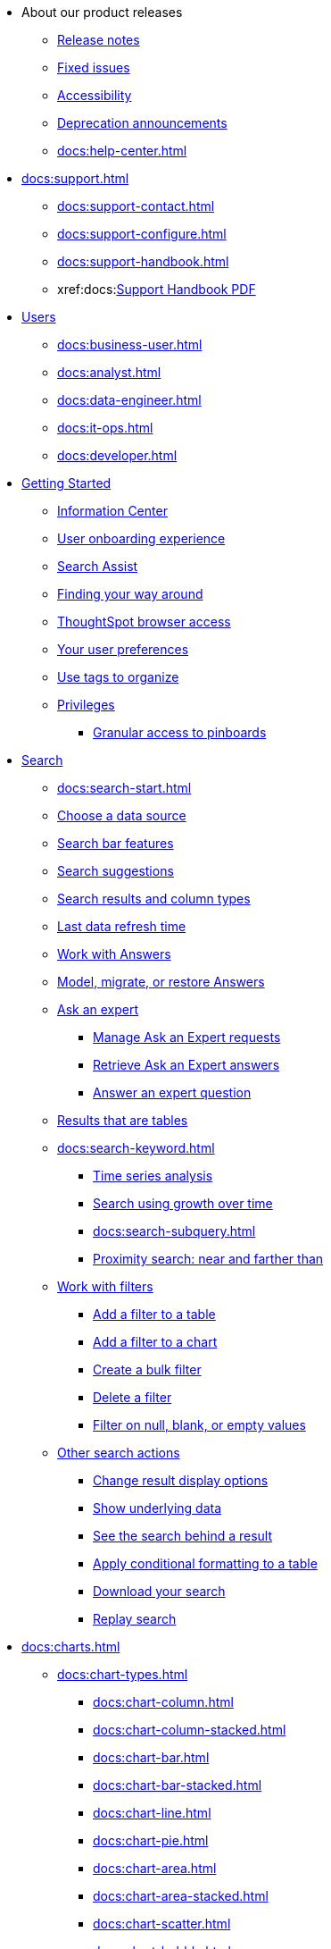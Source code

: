 * About our product releases
** xref:docs:notes.adoc[Release notes]
** xref:docs:fixed.adoc[Fixed issues]
** xref:docs:accessibility.adoc[Accessibility]
** xref:docs:deprecation.adoc[Deprecation announcements]
** xref:docs:help-center.adoc[]

* xref:docs:support.adoc[]
** xref:docs:support-contact.adoc[]
** xref:docs:support-configure.adoc[]
** xref:docs:support-handbook.adoc[]
** xref:docs:link:{attachmentsdir}/support-handbook.pdf[Support Handbook+++&nbsp;<span class="badge badge-pdf">PDF</span>+++]

* xref:docs:users.adoc[Users]
** xref:docs:business-user.adoc[]
** xref:docs:analyst.adoc[]
** xref:docs:data-engineer.adoc[]
** xref:docs:it-ops.adoc[]
** xref:docs:developer.adoc[]

* xref:docs:getting-started.adoc[Getting Started]
** xref:docs:information-center.adoc[Information Center]
** xref:docs:user-onboarding-experience.adoc[User onboarding experience]
** xref:docs:search-assist.adoc[Search Assist]
** xref:docs:navigating-thoughtspot.adoc[Finding your way around]
** xref:docs:accessing.adoc[ThoughtSpot browser access]
** xref:docs:user-profile.adoc[Your user preferences]
** xref:docs:tags.adoc[Use tags to organize]
** xref:docs:privileges-end-user.adoc[Privileges]
*** xref:docs:pinboard-granular-permission.adoc[Granular access to pinboards]

* xref:docs:search.adoc[Search]
** xref:docs:search-start.adoc[]
** xref:docs:search-choose-data-source.adoc[Choose a data source]
** xref:docs:search-bar.adoc[Search bar features]
** xref:docs:search-suggestion.adoc[Search suggestions]
** xref:docs:search-columns.adoc[Search results and column types]
** xref:docs:search-data-refresh-time.adoc[Last data refresh time]
** xref:docs:answers.adoc[Work with Answers]
** xref:docs:tml-answers.adoc[Model, migrate, or restore Answers]
** xref:docs:expert-ask.adoc[Ask an expert]
*** xref:docs:expert-manage-requests.adoc[Manage Ask an Expert requests]
*** xref:docs:expert-answer-get.adoc[Retrieve Ask an Expert answers]
*** xref:docs:expert-answer.adoc[Answer an expert question]
** xref:docs:chart-table.adoc[Results that are tables]

** xref:docs:search-keyword.adoc[]
*** xref:docs:search-time.adoc[Time series analysis]
*** xref:docs:search-growth.adoc[Search using growth over time]
*** xref:docs:search-subquery.adoc[]
*** xref:docs:search-proximity.adoc[Proximity search: near and farther than]
** xref:docs:filters.adoc[Work with filters]
*** xref:docs:filter-chart-table.adoc[Add a filter to a table]
*** xref:docs:filter-chart.adoc[Add a filter to a chart]
*** xref:docs:filter-bulk.adoc[Create a bulk filter]
*** xref:docs:filter-delete.adoc[Delete a filter]
*** xref:docs:filter-null.adoc[Filter on null, blank, or empty values]
** xref:docs:search-actions.adoc[Other search actions]
*** xref:docs:chart-table-change.adoc[Change result display options]
*** xref:docs:show-underlying-data.adoc[Show underlying data]
*** xref:docs:search-drill-down.adoc[See the search behind a result]
*** xref:docs:search-conditional-formatting.adoc[Apply conditional formatting to a table]
*** xref:docs:search-download.adoc[Download your search]
*** xref:docs:search-replay.adoc[Replay search]

* xref:docs:charts.adoc[]
** xref:docs:chart-types.adoc[]
*** xref:docs:chart-column.adoc[]
*** xref:docs:chart-column-stacked.adoc[]
*** xref:docs:chart-bar.adoc[]
*** xref:docs:chart-bar-stacked.adoc[]
*** xref:docs:chart-line.adoc[]
*** xref:docs:chart-pie.adoc[]
*** xref:docs:chart-area.adoc[]
*** xref:docs:chart-area-stacked.adoc[]
*** xref:docs:chart-scatter.adoc[]
*** xref:docs:chart-bubble.adoc[]
*** xref:docs:chart-pareto.adoc[]
*** xref:docs:chart-waterfall.adoc[]
*** xref:docs:chart-treemap.adoc[]
*** xref:docs:chart-heatmap.adoc[]
*** xref:docs:chart-line-column.adoc[]
*** xref:docs:chart-line-column-stacked.adoc[]
*** xref:docs:chart-funnel.adoc[]
*** xref:docs:chart-geo.adoc[]
**** xref:docs:chart-geo-area.adoc[]
**** xref:docs:chart-geo-bubble.adoc[]
**** xref:docs:chart-geo-heatmap.adoc[]
*** xref:docs:chart-pivot-table.adoc[Pivot table]
*** xref:docs:chart-sankey.adoc[Sankey charts]
*** xref:docs:chart-radar.adoc[Radar charts]
*** xref:docs:chart-candlestick.adoc[Candlestick charts]

** xref:docs:chart-change.adoc[Changing charts]
*** xref:docs:chart-axes-options.adoc[Change axes options]
*** xref:docs:chart-column-configure.adoc[Configure the columns]
*** xref:docs:chart-column-axis-rename.adoc[Rename columns and axes]
*** xref:docs:chart-x-axis.adoc[Reorder the labels]
*** xref:docs:chart-y-axis.adoc[Set the y-axis range]
*** xref:docs:chart-column-visibility.adoc[Hide and show values]
*** xref:docs:chart-high-cardinality.adoc[Charts and tables with a very large number of data values]
*** xref:docs:chart-color-change.adoc[Change chart colors]
*** xref:docs:chart-data-labels.adoc[Show data labels]
*** xref:docs:chart-data-markers.adoc[Show data markers]
*** xref:docs:chart-regression-line.adoc[Add regression lines]
*** xref:docs:chart-gridlines.adoc[Display gridlines]
*** xref:docs:chart-lock-type.adoc[Disable automatic selection of chart type]
*** xref:docs:chart-zoom.adoc[Zoom into a chart]

* xref:docs:formulas.adoc[Formulas]
** xref:docs:formula-add.adoc[Add a formula to search]
** xref:docs:formula-answer-edit.adoc[View or edit a formula in a search]

** xref:docs:formulas-aggregation.adoc[Aggregate formulas]
*** xref:docs:formulas-cumulative.adoc[Cumulative functions]
*** xref:docs:formulas-moving.adoc[Moving functions]
*** xref:docs:formulas-aggregation-flexible.adoc[Flexible aggregation functions]
*** xref:docs:formulas-aggregation-group.adoc[Grouping functions]
*** xref:docs:formulas-aggregation-filtered.adoc[Filtered aggregation functions]
** xref:docs:formulas-conversion.adoc[Conversion functions]
** xref:docs:formulas-date.adoc[Date functions]
** xref:docs:formulas-simple-operations.adoc[Simple number calculations]
** xref:docs:formulas-percent.adoc[Percent calculations]
** xref:docs:formulas-logical-operations.adoc[Formula operators]
** xref:docs:formulas-nested.adoc[Nested formulas]
** xref:docs:formulas-chasm-trap.adoc[Formulas for chasm traps]

* xref:docs:pinboards.adoc[Pinboards]
** xref:docs:pinboard-follow.adoc[Follow a pinboard]
** xref:docs:pinboard-layout-edit.adoc[Edit a pinboard]
** xref:docs:pinboard-filters.adoc[Pinboard filters]
** xref:docs:pinboard-filters-linked.adoc[Linked Pinboard filters]
** xref:docs:pinboard-filters-selective.adoc[Selective Pinboard filters]
** xref:docs:answer-explorer.adoc[Answer Explorer]
** xref:docs:pinboard-schedule.adoc[Schedule a pinboard job]
** xref:docs:pinboard-search.adoc[Search actions within a pinboard]
** xref:docs:pinboard-visualization-delete.adoc[]
** xref:docs:pinboard-copy.adoc[Copy a pinboard]
** xref:docs:pinboard-link-copy.adoc[Copy a pinboard or visualization link]
** xref:docs:pinboard-chart-reset.adoc[Reset a pinboard or visualization]
** xref:docs:pinboard-slideshow.adoc[Present a pinboard as a slideshow]
** xref:docs:pinboard-download-pdf.adoc[Download as PDF]
** xref:docs:pinboard-request-access.adoc[]
** xref:docs:tml-pinboards.adoc[Model, migrate, or restore Pinboards]
* xref:docs:r-thoughtspot.adoc[Custom R in ThoughtSpot]
** xref:docs:r-scripts.adoc[Create and share R scripts]
** xref:docs:r-scripts-run.adoc[Run prebuilt R scripts on answers]
** xref:docs:r-answers-save-share.adoc[Save and share R visualizations]

* xref:docs:spotiq.adoc[SpotIQ]
** xref:docs:spotiq-best.adoc[Best practices]
** xref:docs:spotiq-monitor-headlines.adoc[Monitor Headlines]
** xref:docs:spotiq-comparative.adoc[Comparative Analysis]
** xref:docs:spotiq-custom.adoc[Custom SpotIQ analysis]
** xref:docs:spotiq-r.adoc[Advanced R customizations]
** xref:docs:spotiq-feedback.adoc[Insight feedback]
** xref:docs:spotiq-preferences.adoc[SpotIQ preferences]

* xref:docs:data-sources.adoc[Work with data]
** xref:docs:data-import-ui.adoc[Append data through the UI]
** xref:docs:data-profile.adoc[View a data profile]
** xref:docs:locale.adoc[Set your ThoughtSpot locale]
** xref:docs:sharing.adoc[Share your work]
*** xref:docs:share-pinboards.adoc[Share a pinboard]
*** xref:docs:share-answers.adoc[Share answers]
*** xref:docs:share-user-imported-data.adoc[Share uploaded data]
*** xref:docs:share-request-access.adoc[Request access]
*** xref:docs:share-revoke-access.adoc[Revoke access (unshare)]

* xref:docs:administration.adoc[Administration]
** xref:docs:admin-sign-in.adoc[]
** xref:docs:admin-portal.adoc[Admin Console]
*** xref:docs:admin-portal-users.adoc[Managing users]
*** xref:docs:admin-portal-groups.adoc[Managing groups]
*** xref:docs:admin-portal-authentication-local.adoc[Local authentication]
*** xref:docs:admin-portal-authentication-saml.adoc[Authentication through SAML]
*** xref:docs:admin-portal-authentication-active-directory.adoc[Authentication through Active Directory]
*** xref:docs:admin-portal-ssl-configure.adoc[Configure SSL]
*** xref:docs:admin-portal-reverse-ssh-tunnel.adoc[Configure a reverse SSH tunnel]
*** xref:docs:admin-portal-smtp-configure.adoc[Set the relay host for SMTP (email)]
*** xref:docs:admin-portal-customize-help.adoc[Customize ThoughtSpot Help]
*** xref:docs:admin-portal-customize-actions-menu.adoc[Customize actions]
*** xref:docs:admin-portal-style-customization.adoc[Style customization]
*** xref:docs:admin-portal-nas-mount-configure.adoc[]
*** xref:docs:admin-portal-snapshot-manage.adoc[Manage and create snapshots]
*** xref:docs:admin-portal-system-cluster-pinboard.adoc[System Cluster Pinboard]
*** xref:docs:admin-portal-system-alerts-pinboard.adoc[System Alerts Pinboard]
*** xref:docs:admin-portal-user-adoption-pinboard.adoc[User Adoption Pinboard]
*** xref:docs:admin-portal-available-update.adoc[Available cluster updates]

** xref:docs:customization.adoc[Style Customization]
*** xref:docs:customize-logo.adoc[Upload application logos]
*** xref:docs:customize-fonts.adoc[Set chart and table visualization fonts]
*** xref:docs:customize-background.adoc[Choose a background color]
*** xref:docs:customize-color-palettes.adoc[Select chart color palettes]
*** xref:docs:customize-footer-text.adoc[Change the footer text]

** xref:docs:sysadmin-overview.adoc[System administration]
*** xref:docs:send-logs-to-administrator.adoc[Send logs when reporting problems]
*** xref:docs:sysadmin-search-replay.adoc[Set up recording for Replay Search]
*** xref:docs:sysadmin-cluster-upgrade.adoc[Upgrade a cluster]
** xref:docs:backup-strategy.adoc[]
*** xref:docs:backup-schedule.adoc[Understand backup/snapshot schedules]
*** xref:docs:snapshots.adoc[Work with snapshots]
*** xref:docs:backup-modes.adoc[Backup modes]
**** xref:docs:backup-manual.adoc[Create a manual backup]
**** xref:docs:backup-configure-schedule.adoc[Configure periodic backups]
**** xref:docs:restore.adoc[About restore operations]

** xref:docs:schedule-pinboards.adoc[]
** xref:docs:system-monitor.adoc[System monitoring]
*** xref:docs:system-info-usage.adoc[Overview board]
*** xref:docs:system-data.adoc[Data board]
*** xref:docs:cluster-manager.adoc[Cluster Manager board]
*** xref:docs:system-alerts-events.adoc[Alerts and Events board]
*** xref:docs:system-worksheet.adoc[System Worksheets]
*** xref:docs:system-pinboards.adoc[System Pinboards]
*** xref:docs:falcon-monitor.adoc[Falcon monitoring Pinboards]
*** xref:docs:performance-tracking.adoc[Performance Tracking Pinboard]

** xref:docs:troubleshooting.adoc[Troubleshooting]
*** xref:docs:troubleshooting-logs.adoc[Get logs]
*** xref:docs:troubleshooting-logs-share.adoc[Upload logs to ThoughtSpot Support]
*** xref:docs:troubleshooting-connectivity.adoc[Network connectivity issues]
*** xref:docs:troubleshooting-timezone.adoc[Check the timezone]
*** xref:docs:troubleshooting-certificate.adoc[Browser untrusted connection error]
*** xref:docs:troubleshooting-char-encoding.adoc[Characters not displaying correctly]
*** xref:docs:troubleshooting-browser-cache.adoc[Clear the browser cache]
*** xref:docs:troubleshooting-formulas.adoc[Cannot open a saved answer that contains a formula]
*** xref:docs:troubleshooting-load.adoc[Data loading too slowly]
*** xref:docs:troubleshooting-blanks.adoc[Search results contain too many blanks]

** xref:docs:components.adoc[Architectural components]
*** xref:docs:data-caching.adoc[Data caching]
*** xref:docs:authentication.adoc[]
*** xref:docs:security-data-object.adoc[Data and object security]
*** xref:docs:performance.adoc[Performance considerations]
*** xref:docs:data-compression.adoc[In-memory data compression]

* xref:docs:installation.adoc[Installation and setup]
** xref:docs:locale-set.adoc[Set your locale]
** xref:docs:network-test.adoc[Test connectivity between nodes]
** xref:docs:use-agreement.adoc[ThoughtSpot use agreement]
** xref:docs:relay-host.adoc[Set the relay host for SMTP]
** xref:docs:custom-calendar.adoc[Set up custom calendars]
** xref:docs:internal-auth.adoc[Configure internal authentication]
** xref:docs:ssl.adoc[Configure SSL]
** xref:docs:saml.adoc[Configure SAML]
** xref:docs:active-directory.adoc[Enable SSH through Active Directory]
** xref:docs:ldap.adoc[Integrate LDAP]
*** xref:docs:ldap-config-ad.adoc[Configure authentication through Active Directory]
*** xref:docs:ldap-ssl.adoc[Add the SSL certificate for LDAP]
*** xref:docs:ldap-test.adoc[Test the LDAP configuration]
*** xref:docs:ldap-sync-users-groups.adoc[Sync users and groups from LDAP]
** xref:docs:nas-mount.adoc[Configure NAS file system]
** xref:docs:monitoring-setup.adoc[Set up monitoring]
** xref:docs:support-configure.adoc[Configure support services]
** xref:docs:ports.adoc[Network ports]
** xref:docs:load-balancer-configuration.adoc[Configure load balancing and proxies]
** xref:docs:customize-style.adoc[Customize look and feel]

* xref:docs:data-load.adoc[Load and manage data]
** xref:docs:case-configuration.adoc[Configure casing]
** xref:docs:load-csv.adoc[Load CSV files with the UI]
** xref:docs:schema-viewer.adoc[How to view a data schema]
** xref:docs:schema-plan.adoc[Plan the schema]
*** xref:docs:data-types.adoc[Data types]
*** xref:docs:constraints.adoc[Constraints]
*** xref:docs:sharding.adoc[Sharding]
*** xref:docs:chasm-trap.adoc[Chasm traps]
** xref:docs:schema-create.adoc[Build the schema]
*** xref:docs:schema-prepare.adoc[Connect with TQL and create a schema]
*** xref:docs:schema-script.adoc[Create a schema in SQL]
*** xref:docs:schema-examples.adoc[Examples of schema creation]
*** xref:docs:schema-upload.adoc[Upload a SQL script]
** xref:docs:schema-change.adoc[Change the schema]
*** xref:docs:data-type-conversion.adoc[Convert column data type]
** xref:docs:tsload-import-csv.adoc[Import CSV files with tsload]
** xref:docs:tsload-script.adoc[Load data with a script]
** xref:docs:tsload-connector.adoc[Load data with a tsload connector]
** xref:docs:data-source-delete.adoc[Delete a data source (table)]
** xref:docs:tql-table.adoc[Delete or change a table in TQL]

* xref:docs:users-groups.adoc[Manage users and groups]
** xref:docs:onboarding.adoc[Onboarding users]
** xref:docs:groups-privileges.adoc[Understand groups and privileges]
** xref:docs:group-management.adoc[Create, edit, or delete a group]
** xref:docs:user-management.adoc[Create, edit, or delete a user]
** xref:docs:user-sign-up.adoc[Allow users to sign up]

* xref:docs:security.adoc[Security]
** xref:docs:security-thoughtspot-lifecycle.adoc[ThoughtSpot lifecycle]
** xref:docs:security-system.adoc[]
*** xref:docs:audit-logs.adoc[Tools and processes]
*** xref:docs:secure-monitor-sw.adoc[Third-party security software]
**** xref:docs:secure-monitor-sw-install.adoc[Installing third-party software]
** xref:docs:data-security.adoc[Data security]
*** xref:docs:share-source-tables.adoc[Share tables and columns]
*** xref:docs:share-worksheets.adoc[Share worksheets]
*** xref:docs:share-views.adoc[Share Views]
*** xref:docs:share-pinboards.adoc[Share Pinboards]
*** xref:docs:share-answers.adoc[Share Answers]
*** xref:docs:share-revoke-access.adoc[Revoke access (unshare)]
*** xref:docs:security-spotiq.adoc[Security for SpotIQ functions]
** xref:docs:security-rls.adoc[Row level security (RLS)]
*** xref:docs:security-rls-concept.adoc[How rule-based RLS works]
*** xref:docs:security-rls-implement.adoc[Set rule-based RLS]
** xref:docs:security-data-encryption.adoc[Encryption of data in transit]

* xref:docs:data-modeling.adoc[Improve search with modeling]
** xref:docs:model-data-ui.adoc[Change a table's data model]
** xref:docs:data-modeling-edit.adoc[Edit the system-wide data model]
** xref:docs:data-modeling-settings.adoc[Data model settings]
*** xref:docs:data-modeling-column-basics.adoc[Set column name, description, and type]
*** xref:docs:data-modeling-aggreg-additive.adoc[Set additive and aggregate values]
*** xref:docs:data-modeling-visibility.adoc[]
*** xref:docs:data-modeling-synonym.adoc[]
*** xref:docs:spotiq-data-model-preferences.adoc[]
*** xref:docs:data-modeling-index.adoc[Manage suggestion indexing]
*** xref:docs:data-modeling-geo-data.adoc[Add a geographical data setting]
*** xref:docs:data-modeling-patterns.adoc[Set number, date, currency formats]
*** xref:docs:data-modeling-attributable-dimension.adoc[Change the Attribution Dimension setting]
** xref:docs:relationships.adoc[Link tables using relationships]
*** xref:docs:relationship-create.adoc[Create a relationship]
*** xref:docs:relationship-delete.adoc[Delete a relationship]

* xref:docs:worksheets.adoc[]
** xref:docs:worksheet-create.adoc[]
** xref:docs:worksheet-edit.adoc[]
** xref:docs:worksheet-formula.adoc[]
** xref:docs:worksheet-filter.adoc[Create worksheet filters]
** xref:docs:worksheet-progressive-joins.adoc[How the worksheet join rule works]
** xref:docs:worksheet-inclusion.adoc[Change join rule or RLS for a worksheet]
** xref:docs:join-add.adoc[Create a join relationship]
** xref:docs:join-worksheet-edit.adoc[Modify joins between Worksheet Tables]
** xref:docs:search-assist-coach.adoc[Create worksheet onboarding lessons with Search Assist Coach]
** xref:docs:worksheet-delete.adoc[Delete Worksheets or Tables]
** xref:docs:tml-worksheets.adoc[Model, migrate, or restore Worksheets]
** xref:docs:tml.adoc[Worksheet TML specification]

* xref:docs:views.adoc[Work with Views]
** xref:docs:searches-views.adoc[Save a search as a view]
** xref:docs:views-searches.adoc[Create a search from a view]
** xref:docs:views-examples.adoc[View example scenarios]
** xref:docs:views-materialized.adoc[About materialized views]
** xref:docs:view-materialize.adoc[Materialize a view]
** xref:docs:view-dematerialize.adoc[Dematerialize a view]
** xref:docs:view-refresh.adoc[Refresh a view]
** xref:docs:tml-views.adoc[Model, migrate, or restore Views]
** xref:docs:schedule-materialization.adoc[Schedule view refreshes]

* xref:docs:migration.adoc[]
** xref:docs:scriptability.adoc[Scriptability]
** xref:docs:tml.adoc[TML: ThoughtSpot Modeling Language]
** xref:docs:app-templates.adoc[SpotApps]

* xref:docs:mobile.adoc[Mobile]
** xref:docs:mobile-deploy.adoc[Deploy]
** xref:docs:mobile-install.adoc[Install and set up]
** xref:docs:mobile-faq.adoc[FAQ]
** xref:docs:notes-mobile.adoc[Release notes]

* xref:docs:embedding-overview.adoc[Embedding]
** xref:docs:login-console.adoc[Log into the Linux shell using SSH]
** xref:docs:admin-sign-in.adoc[]
** xref:docs:js-api.adoc[Use the JavaScript API]
** xref:docs:saml-integration.adoc[SAML]
*** xref:docs:saml.adoc[Configure SAML]
*** xref:docs:saml-configure-siteminder.adoc[Configure CA SiteMinder]
*** xref:docs:active-directory-federated-services.adoc[Configure Active Directory Federated Services]
** xref:docs:data-api.adoc[]
*** xref:docs:data-api-calling.adoc[Calling the REST API]
*** xref:docs:data-api-pagination.adoc[REST API pagination]
*** xref:docs:data-api-get.adoc[Use the Data REST API to get data]
*** xref:docs:data-api-search.adoc[Use the Embedded Search API]
*** xref:docs:data-api-push.adoc[Use the Data Push API]
** xref:docs:embedding.adoc[Embed ThoughtSpot]
*** xref:docs:embed-viz.adoc[Embed Pinboard or visualization]
*** xref:docs:js-api-enable.adoc[Authentication flow with embed]
*** xref:docs:embed-full.adoc[Full application embedding]
*** xref:docs:trusted-authentication.adoc[Configure trusted authentication]
** xref:docs:runtime-filters.adoc[Runtime Filters]
*** xref:docs:runtime-filter-apply.adoc[Apply a Runtime Filter]
*** xref:docs:runtime-filter-operators.adoc[Runtime Filter Operators]

* xref:docs:deployment-sw.adoc[Software Deployment]
** xref:docs:al2.adoc[Amazon Linux 2 deployments]
*** xref:docs:al2-prerequisites.adoc[Amazon Linux 2 prerequisites]
*** xref:docs:al2-ts-artifacts.adoc[ThoughtSpot deployment artifacts for Amazon Linux 2]
*** xref:docs:al2-install-online.adoc[Online Amazon Linux 2 install]
*** xref:docs:al2-install-offline.adoc[Offline Amazon Linux 2 install]
*** xref:docs:al2-upgrade.adoc[Amazon Linux 2 upgrade]
*** xref:docs:al2-add-node.adoc[Adding new nodes to clusters in Amazon Linux 2]
*** xref:docs:al2-packages.adoc[Packages installed with Amazon Linux 2]
** xref:docs:rhel.adoc[RHEL and OEL Support]
*** xref:docs:rhel-prerequisites.adoc[RHEL and OEL prerequisites]
*** xref:docs:rhel-ts-artifacts.adoc[ThoughtSpot deployment artifacts for RHEL and OEL]
*** xref:docs:rhel-install-online.adoc[Online RHEL and OEL install]
*** xref:docs:rhel-install-offline.adoc[Offline RHEL and OEL install]
*** xref:docs:rhel-upgrade.adoc[RHEL and OEL upgrade]
*** xref:docs:rhel-add-node.adoc[Add new nodes to clusters on RHEL or OEL]
*** xref:docs:rhel-packages.adoc[Packages installed with RHEL and OEL]
** xref:docs:hardware-appliance.adoc[Hardware appliance]
*** xref:docs:smc.adoc[Deploying on the SMC appliance]
**** xref:docs:smc-prerequisites.adoc[Prerequisites]
**** xref:docs:smc-hardware-requirements.adoc[Hardware requirements]
**** xref:docs:smc-connect-appliance.adoc[Connect the appliance]
**** xref:docs:smc-configure-nodes.adoc[Configure nodes]
**** xref:docs:smc-cluster-install.adoc[Install cluster]
*** xref:docs:dell.adoc[Deploying on the Dell appliance]
**** xref:docs:dell-prerequisites.adoc[Prerequisites]
**** xref:docs:dell-hardware-requirements.adoc[Hardware requirements]
**** xref:docs:dell-connect-appliance.adoc[Connect the appliance]
**** xref:docs:dell-configure-management.adoc[Configure management settings]
**** xref:docs:dell-configure-nodes.adoc[Configure nodes]
**** xref:docs:dell-cluster-install.adoc[Install cluster]
** xref:docs:deploying-cloud.adoc[Cloud deployment]
*** xref:docs:aws-configuration-options.adoc[Cloud deployment on AWS]
**** xref:docs:aws-launch-instance.adoc[Set up AWS resources for ThoughtSpot]
**** xref:docs:aws-prepare-vms.adoc[Prepare AWS VMs for ThoughtSpot]
**** xref:docs:aws-installing.adoc[Configure ThoughtSpot nodes in AWS]
**** xref:docs:aws-cluster-install.adoc[Install ThoughtSpot clusters in AWS]
**** xref:docs:ha-aws-efs.adoc[Set up high availability]
**** xref:docs:aws-backup-restore.adoc[Back up and Restore using S3]
*** xref:docs:azure-configuration-options.adoc[Cloud deployment on Microsoft Azure]
**** xref:docs:azure-launch-instance.adoc[Set up ThoughtSpot in Azure]
**** xref:docs:azure-installing.adoc[Configure ThoughtSpot nodes in Azure]
**** xref:docs:azure-cluster-install.adoc[Install ThoughtSpot clusters in Azure]
*** xref:docs:gcp-configuration-options.adoc[Cloud deployment on GCP]
**** xref:docs:gcp-launch-instance.adoc[Set up ThoughtSpot in GCP]
**** xref:docs:gcp-installing.adoc[Configure ThoughtSpot nodes in GCP]
**** xref:docs:gcp-cluster-install.adoc[Install ThoughtSpot clusters in GCP]
**** xref:docs:gcp-backup-restore.adoc[Back up and Restore a GCP cluster using GCS]
** xref:docs:vmware.adoc[VMware deployment]
*** xref:docs:vmware-setup.adoc[Set up ThoughtSpot in VMware]
*** xref:docs:vmware-installing.adoc[Configure ThoughtSpot nodes in VMware]
*** xref:docs:vmware-cluster-install.adoc[Install ThoughtSpot clusters in VMware]
** xref:docs:ports.adoc[Network ports]
** xref:docs:consumption-pricing.adoc[Consumption-based pricing]

* xref:docs:embrace.adoc[Embrace]
** xref:docs:embrace-snowflake.adoc[Snowflake]
*** xref:docs:embrace-snowflake-add.adoc[Add a connection]
*** xref:docs:embrace-snowflake-modify.adoc[Modify a connection]
*** xref:docs:embrace-snowflake-best.adoc[Best practices]
*** xref:docs:embrace-snowflake-reference.adoc[Reference]
*** xref:docs:embrace-snowflake-partner.adoc[Snowflake Partner Connect]
**** xref:docs:embrace-snowflake-tutorial.adoc[Tutorials]
** xref:docs:embrace-redshift.adoc[Amazon Redshift]
*** xref:docs:embrace-redshift-add.adoc[Add a connection]
*** xref:docs:embrace-redshift-modify.adoc[Modify a connection]
*** xref:docs:embrace-redshift-best.adoc[Best practices]
*** xref:docs:embrace-redshift-reference.adoc[Reference]
** xref:docs:embrace-gbq.adoc[Google BigQuery]
*** xref:docs:embrace-gbq-prerequisites.adoc[Prerequisites]
*** xref:docs:embrace-gbq-add.adoc[Add a connection]
*** xref:docs:embrace-gbq-modify.adoc[Modify a connection]
*** xref:docs:embrace-gbq-reference.adoc[Reference]
** xref:docs:embrace-synapse.adoc[Azure Synapse]
*** xref:docs:embrace-synapse-add.adoc[Add a connection]
*** xref:docs:embrace-synapse-modify.adoc[Modify a connection]
*** xref:docs:embrace-synapse-reference.adoc[Reference]
** xref:docs:embrace-teradata.adoc[Teradata]
*** xref:docs:embrace-teradata-add.adoc[Add a connection]
*** xref:docs:embrace-teradata-modify.adoc[Modify a connection]
*** xref:docs:embrace-teradata-reference.adoc[Reference]
** xref:docs:embrace-hana.adoc[SAP HANA]
*** xref:docs:embrace-hana-add.adoc[Add a connection]
*** xref:docs:embrace-hana-modify.adoc[Modify a connection]
*** xref:docs:embrace-hana-reference.adoc[Reference]
** xref:docs:embrace-adw.adoc[Oracle ADW]
*** xref:docs:embrace-adw-add.adoc[Add a connection]
*** xref:docs:embrace-adw-modify.adoc[Modify a connection]
*** xref:docs:embrace-adw-reference.adoc[Reference]

* xref:docs:dataflow.adoc[Dataflow]
** xref:docs:dataflow-key-features.adoc[Key features]
** xref:docs:dataflow-workflow.adoc[How DataFlow works]
** xref:docs:dataflow-home.adoc[DataFlow home page]
** xref:docs:dataflow-requirements-guidelines.adoc[Requirements and guidelines]
** xref:docs:dataflow-databases.adoc[Database Connections]
*** xref:docs:dataflow-amazon-aurora.adoc[Amazon Aurora in DataFlow]
**** xref:docs:dataflow-amazon-aurora-add.adoc[Connect]
**** xref:docs:dataflow-amazon-aurora-sync.adoc[Sync]
**** xref:docs:dataflow-amazon-aurora-reference.adoc[Reference]
*** xref:docs:dataflow-amazon-redshift.adoc[Amazon Redshift in DataFlow]
**** xref:docs:dataflow-amazon-redshift-add.adoc[Connect]
**** xref:docs:dataflow-amazon-redshift-sync.adoc[Sync]
**** xref:docs:dataflow-amazon-redshift-reference.adoc[Reference]
*** xref:docs:dataflow-azure-synapse.adoc[Azure Synapse in DataFlow]
**** xref:docs:dataflow-azure-synapse-add.adoc[Connect]
**** xref:docs:dataflow-azure-synapse-sync.adoc[Sync]
**** xref:docs:dataflow-azure-synapse-reference.adoc[Reference]
*** xref:docs:dataflow-cassandra.adoc[Cassandra in DataFlow]
**** xref:docs:dataflow-cassandra-add.adoc[Connect]
**** xref:docs:dataflow-cassandra-sync.adoc[Sync]
**** xref:docs:dataflow-cassandra-reference.adoc[Reference]
*** xref:docs:dataflow-databricks-delta-lake.adoc[Databricks Delta Lake in DataFlow]
**** xref:docs:dataflow-databricks-delta-lake-add.adoc[Connect]
**** xref:docs:dataflow-databricks-delta-lake-sync.adoc[Sync]
**** xref:docs:dataflow-databricks-delta-lake-reference.adoc[Reference]
*** xref:docs:dataflow-denodo.adoc[Denodo in DataFlow]
**** xref:docs:dataflow-denodo-add.adoc[Connect]
**** xref:docs:dataflow-denodo-sync.adoc[Sync]
**** xref:docs:dataflow-denodo-reference.adoc[Reference]
*** xref:docs:dataflow-google-bigquery.adoc[Google BigQuery in DataFlow]
**** xref:docs:dataflow-google-bigquery-add.adoc[Connect]
**** xref:docs:dataflow-google-bigquery-sync.adoc[Sync]
**** xref:docs:dataflow-google-bigquery-reference.adoc[Reference]
*** xref:docs:dataflow-hive.adoc[Hive in DataFlow]
**** xref:docs:dataflow-hive-add.adoc[Connect]
**** xref:docs:dataflow-hive-sync.adoc[Sync]
**** xref:docs:dataflow-hive-reference.adoc[Reference]
*** xref:docs:dataflow-ibm-db2.adoc[IBM Db2 in DataFlow]
**** xref:docs:dataflow-ibm-db2-add.adoc[Connect]
**** xref:docs:dataflow-ibm-db2-sync.adoc[Sync]
**** xref:docs:dataflow-ibm-db2-reference.adoc[Reference]
*** xref:docs:dataflow-jdbc.adoc[JDBC in DataFlow]
**** xref:docs:dataflow-jdbc-add.adoc[Connect]
**** xref:docs:dataflow-jdbc-sync.adoc[Sync]
**** xref:docs:dataflow-jdbc-reference.adoc[Reference]
*** xref:docs:dataflow-mariadb.adoc[MariaDB in DataFlow]
**** xref:docs:dataflow-mariadb-add.adoc[Connect]
**** xref:docs:dataflow-mariadb-sync.adoc[Sync]
**** xref:docs:dataflow-mariadb-reference.adoc[Reference]
*** xref:docs:dataflow-mongodb.adoc[MongoDB in DataFlow]
**** xref:docs:dataflow-mongodb-add.adoc[Connect]
**** xref:docs:dataflow-mongodb-sync.adoc[Sync]
**** xref:docs:dataflow-mongodb-reference.adoc[Reference]
*** xref:docs:dataflow-mysql.adoc[MySQL in DataFlow]
**** xref:docs:dataflow-mysql-add.adoc[Connect]
**** xref:docs:dataflow-mysql-sync.adoc[Sync]
**** xref:docs:dataflow-mysql-reference.adoc[Reference]
*** xref:docs:dataflow-netezza.adoc[Netezza in DataFlow]
**** xref:docs:dataflow-netezza-add.adoc[Connect]
**** xref:docs:dataflow-netezza-sync.adoc[Sync]
**** xref:docs:dataflow-netezza-reference.adoc[Reference]
*** xref:docs:dataflow-oracle.adoc[Oracle in DataFlow]
**** xref:docs:dataflow-oracle-add.adoc[Connect]
**** xref:docs:dataflow-oracle-sync.adoc[Sync]
**** xref:docs:dataflow-oracle-reference.adoc[Reference]
*** xref:docs:dataflow-postgresql.adoc[PostgreSQL in DataFlow]
**** xref:docs:dataflow-postgresql-add.adoc[Connect]
**** xref:docs:dataflow-postgresql-sync.adoc[Sync]
**** xref:docs:dataflow-postgresql-reference.adoc[Reference]
*** xref:docs:dataflow-presto.adoc[Presto in DataFlow]
**** xref:docs:dataflow-presto-add.adoc[Connect]
**** xref:docs:dataflow-presto-sync.adoc[Sync]
**** xref:docs:dataflow-presto-reference.adoc[Reference]
*** xref:docs:dataflow-sas.adoc[SAS in DataFlow]
**** xref:docs:dataflow-sas-add.adoc[Connect]
**** xref:docs:dataflow-sas-sync.adoc[Sync]
**** xref:docs:dataflow-sas-reference.adoc[Reference]
*** xref:docs:dataflow-sap-adaptive-server-enterprise.adoc[SAP Adaptive Server Enterprise in DataFlow]
**** xref:docs:dataflow-sap-adaptive-server-enterprise-add.adoc[Connect]
**** xref:docs:dataflow-sap-adaptive-server-enterprise-sync.adoc[Sync]
**** xref:docs:dataflow-sap-adaptive-server-enterprise-reference.adoc[Reference]
*** xref:docs:dataflow-sap-hana.adoc[SAP HANA in DataFlow]
**** xref:docs:dataflow-sap-hana-add.adoc[Connect]
**** xref:docs:dataflow-sap-hana-sync.adoc[Sync]
**** xref:docs:dataflow-sap-hana-reference.adoc[Reference]
*** xref:docs:dataflow-sap-sql-anywhere.adoc[SAP SQL Anywhere in DataFlow]
**** xref:docs:dataflow-sap-sql-anywhere-add.adoc[Connect]
**** xref:docs:dataflow-sap-sql-anywhere-sync.adoc[Sync]
**** xref:docs:dataflow-sap-sql-anywhere-reference.adoc[Reference]
*** xref:docs:dataflow-sql-server.adoc[SQL Server in DataFlow]
**** xref:docs:dataflow-sql-server-add.adoc[Connect]
**** xref:docs:dataflow-sql-server-sync.adoc[Sync]
**** xref:docs:dataflow-sql-server-reference.adoc[Reference]
*** xref:docs:dataflow-snowflake.adoc[Snowflake in DataFlow]
**** xref:docs:dataflow-snowflake-add.adoc[Connect]
**** xref:docs:dataflow-snowflake-sync.adoc[Sync]
**** xref:docs:dataflow-snowflake-reference.adoc[Reference]
*** xref:docs:dataflow-splice-machine.adoc[Splice Machine in DataFlow]
**** xref:docs:dataflow-splice-machine-add.adoc[Connect]
**** xref:docs:dataflow-splice-machine-sync.adoc[Sync]
**** xref:docs:dataflow-splice-machine-reference.adoc[Reference]
*** xref:docs:dataflow-teradata.adoc[Teradata in DataFlow]
**** xref:docs:dataflow-teradata-add.adoc[Connect]
**** xref:docs:dataflow-teradata-sync.adoc[Sync]
**** xref:docs:dataflow-teradata-reference.adoc[Reference]
** xref:docs:dataflow-filesystems.adoc[File System Connections]
*** xref:docs:dataflow-amazon-s3.adoc[Amazon S3 in DataFlow]
**** xref:docs:dataflow-amazon-s3-add.adoc[Connect]
**** xref:docs:dataflow-amazon-s3-sync.adoc[Sync]
**** xref:docs:dataflow-amazon-s3-reference.adoc[Reference]
*** xref:docs:dataflow-apache-parquet.adoc[Apache Parquet in DataFlow]
**** xref:docs:dataflow-apache-parquet-add.adoc[Connect]
**** xref:docs:dataflow-apache-parquet-sync.adoc[Sync]
**** xref:docs:dataflow-apache-parquet-reference.adoc[Reference]
*** xref:docs:dataflow-azure-blob-storage.adoc[Azure Blob Storage in DataFlow]
**** xref:docs:dataflow-azure-blob-storage-add.adoc[Connect]
**** xref:docs:dataflow-azure-blob-storage-sync.adoc[Sync]
**** xref:docs:dataflow-azure-blob-storage-reference.adoc[Reference]
*** xref:docs:dataflow-files.adoc[Flat Files in DataFlow]
**** xref:docs:dataflow-files-add.adoc[Connect]
**** xref:docs:dataflow-files-sync.adoc[Sync]
**** xref:docs:dataflow-files-reference.adoc[Reference]
*** xref:docs:dataflow-google-cloud-storage.adoc[Google Cloud Storage in DataFlow]
**** xref:docs:dataflow-google-cloud-storage-add.adoc[Connect]
**** xref:docs:dataflow-google-cloud-storage-sync.adoc[Sync]
**** xref:docs:dataflow-google-cloud-storage-reference.adoc[Reference]
*** xref:docs:dataflow-hdfs.adoc[HDFS in DataFlow]
**** xref:docs:dataflow-hdfs-add.adoc[Connect]
**** xref:docs:dataflow-hdfs-sync.adoc[Sync]
**** xref:docs:dataflow-hdfs-reference.adoc[Reference]
** xref:docs:dataflow-applications.adoc[Application Connections]
*** xref:docs:dataflow-salesforce.adoc[Salesforce in DataFlow]
**** xref:docs:dataflow-salesforce-add.adoc[Connect]
**** xref:docs:dataflow-salesforce-sync.adoc[Sync]
**** xref:docs:dataflow-salesforce-reference.adoc[Reference]
*** xref:docs:dataflow-rest-api.adoc[REST APIs in DataFlow]
**** xref:docs:dataflow-rest-api-add.adoc[Connect]
**** xref:docs:dataflow-rest-api-sync.adoc[Sync]
**** xref:docs:dataflow-rest-api-reference.adoc[Reference]
** xref:docs:dataflow-administration.adoc[Administration of DataFlow]
*** xref:docs:dataflow-user-management.adoc[Manage DataFlow users]
*** xref:docs:dataflow-mail-setup.adoc[DataFlow mail setup]
* xref:docs:data-integration.adoc[Data Integration]
** xref:docs:jdbc-odbc-prereqs.adoc[JDBC and ODBC setup prerequisites]
** xref:docs:odbc.adoc[ODBC driver client]
*** xref:docs:odbc-windows-install.adoc[ODBC on Windows]
**** xref:docs:multiple-sources-windows.adoc[Configure multiple connections on Windows]
**** xref:docs:windows-deploy-ssl.adoc[Deploy SSL with ODBC on Windows]
**** xref:docs:odbc-driver-ssis.adoc[Set up the ODBC Driver for SSIS]
*** xref:docs:odbc-linux-install.adoc[Install the ODBC Driver on Linux]
*** xref:docs:odbc-best-practices.adoc[Best Practices for Using ODBC]
** xref:docs:jdbc-driver.adoc[JDBC driver client]
*** xref:docs:jdbc-driver-use.adoc[Use the JDBC driver]
** xref:docs:jdbc-pentaho.adoc[Set up the JDBC driver for Pentaho]
** xref:docs:data-integration-troubleshooting.adoc[Troubleshooting data integrations]
*** xref:docs:odbc-enable-log.adoc[Enable ODBC logs]
*** xref:docs:jdbc-logging.adoc[Enable JDBC logs]
*** xref:docs:schema-not-found.adoc[Schema not found error with ODBC]
*** xref:docs:throughput.adoc[How to improve throughput]
*** xref:docs:windows-odbc-tracing.adoc[ODBC tracing on Windows]
*** xref:docs:odbc-jdbc-sql.adoc[SQL commands in ODBC and JDBC]
*** xref:docs:odbc-jdbc-configuration.adoc[Connection configuration for ODBC and JDBC]

** xref:docs:disaster-recovery.adoc[Disaster Recovery]
*** xref:docs:disk-failure.adoc[Disk failure]
*** xref:docs:node-failure.adoc[Node failure]
*** xref:docs:ha-resilience.adoc[HA and resilience]
*** xref:docs:cluster-replacement.adoc[Cluster replacement]
*** xref:docs:nas-mount.adoc[Mount a NAS file system]
*** xref:docs:dr-config.adoc[Configure disaster recovery]

* xref:docs:reference.adoc[Reference]
** xref:docs:keywords.adoc[Keyword reference]
*** xref:docs:keywords-zh-CN.adoc[中文 (简体): Chinese Keyword reference]
*** xref:docs:keywords-da-DK.adoc[Dansk: Danish Keyword reference]
*** xref:docs:keywords-nl-NL.adoc[Nederland: Dutch Keyword reference]
*** xref:docs:keywords-fi-FI.adoc[Suomi: Finnish Keyword reference]
*** xref:docs:keywords-en-US.adoc[English (American) Keyword reference]
*** xref:docs:keywords-fr-FR.adoc[Français (France): French Keyword reference]
*** xref:docs:keywords-fr-CA.adoc[Français (Canada): French Canadian Keyword reference]
*** xref:docs:keywords-de-DE.adoc[Deutsche: German Keyword reference]
*** xref:docs:keywords-it-IT.adoc[Italiano: Italian Keyword reference]
*** xref:docs:keywords-ja-JP.adoc[日本語: Japanese Keyword reference]
*** xref:docs:keywords-nb-NO.adoc[Norsk: Norwegian Keyword reference]
*** xref:docs:keywords-pt-PT.adoc[Português (Portugal): Portuguese Keyword reference]
*** xref:docs:keywords-pt-BR.adoc[Português (Brasil): Portuguese Brazilian Keyword reference]
*** xref:docs:keywords-es-ES.adoc[Español (España): Spanish Keyword reference]
*** xref:docs:keywords-es-US.adoc[Español (Latinoamérica): Spanish Latin American Keyword reference]
*** xref:docs:keywords-sv-SE.adoc[Svenska: Swedish Keyword reference]

** xref:docs:data-types.adoc[]

** xref:docs:public-api-reference.adoc[API Reference]
*** xref:docs:pinboard-data-api.adoc[Pinboard Data API]
*** xref:docs:metadata-api.adoc[Metadata API]
*** xref:docs:session-api.adoc[Session API]
*** xref:docs:user-api.adoc[User API]
*** xref:docs:group-api.adoc[Group API]
*** xref:docs:materialization-api.adoc[Materialization API]
*** xref:docs:search-data-api.adoc[Search Data API]
** xref:docs:tql-cli-commands.adoc[TQL reference]
*** xref:docs:tql-service-api-ref.adoc[TQL service reference]

** xref:docs:tsload.adoc[tsload reference]
*** xref:docs:tsload-api.adoc[tsload connector API reference]
*** xref:docs:tsload-api-flags.adoc[tsload flag reference]
** xref:docs:tscli-command-ref.adoc[tscli command reference]
** xref:docs:data-load-date-formats.adoc[Date and time formats reference]
** xref:docs:rls-rule-builder-reference.adoc[Row level security rules reference]
** xref:docs:formula-reference.adoc[Formula function reference]

** xref:docs:alerts-reference.adoc[Alerts code reference]
** xref:docs:action-codes.adoc[User action code reference]
** xref:docs:stop-words.adoc[Stop word reference]
** xref:docs:geomap-reference.adoc[Geo Map reference]
** xref:docs:glossary.adoc[Glossary]
** xref:docs:faq.adoc[Frequently asked questions]
** xref:docs:deployment-reference.adoc[]
*** xref:docs:cable-networking.adoc[Cable reference]
*** xref:docs:ports.adoc[Network ports]
*** xref:docs:nodesconfig-example.adoc[The nodes.config file]
*** xref:docs:parameters-nodesconfig.adoc[Parameters of the nodes.config file]
*** xref:docs:cluster-create.adoc[Using the tscli cluster create command]
*** xref:docs:parameters-cluster-create.adoc[Parameters of the tscli cluster create command]
*** xref:docs:link:{attachmentsdir}/site-survey.pdf[Site survey+++&nbsp;<span class="badge badge-pdf">PDF</span>+++]

* xref:docs:practice.adoc[ThoughtSpot in Practice]
** xref:docs:reaggregation-scenarios.adoc[Reaggregation in practice]
*** xref:docs:reaggregation-supplier-tender.adoc[S1: Supplier tendering by job]
*** xref:docs:reaggregation-average-rates.adoc[S2: Average rates of exchange]
*** xref:docs:reaggregation-semi-additive-1.adoc[S3: Average period for semi-additives I]
*** xref:docs:reaggregation-semi-additive-2.adoc[S3: Average period for semi-additives II]
